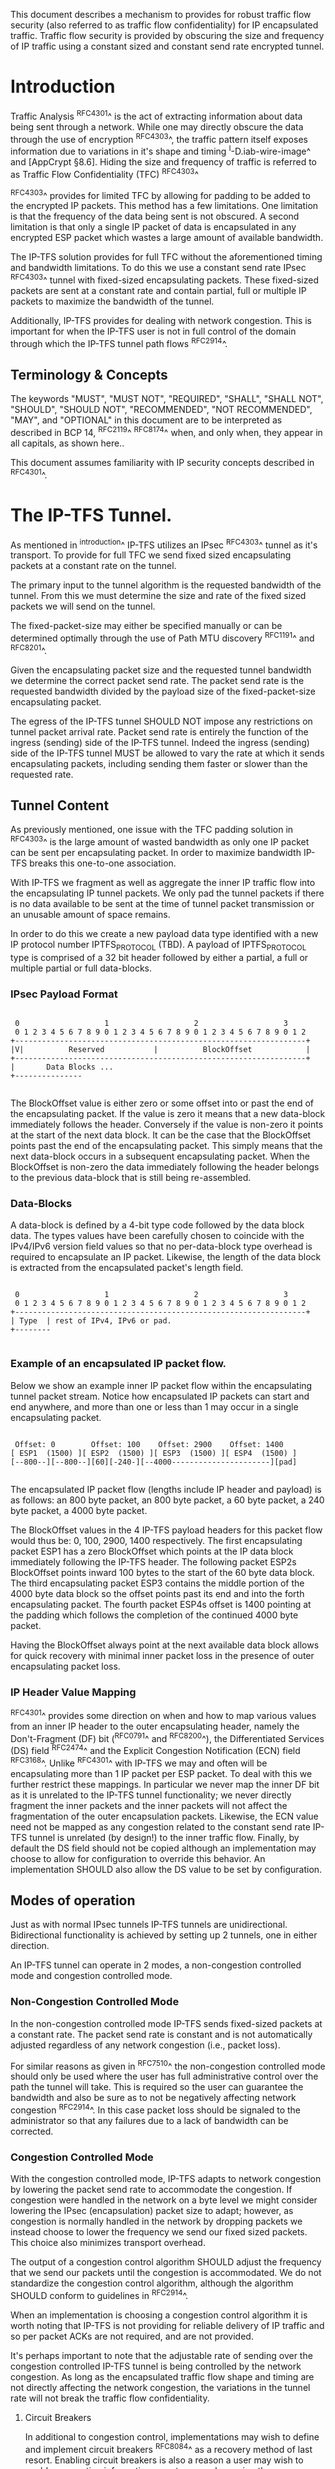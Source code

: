 # -*- fill-column: 69 -*-
# This is a comment.
#

This document describes a mechanism to provides for robust traffic
flow security (also referred to as traffic flow confidentiality) for
IP encapsulated traffic. Traffic flow security is provided by
obscuring the size and frequency of IP traffic using a constant sized
and constant send rate encrypted tunnel.

* Introduction

Traffic Analysis ^RFC4301^ is the act of extracting information about
data being sent through a network. While one may directly obscure the
data through the use of encryption ^RFC4303^, the traffic pattern
itself exposes information due to variations in it's shape and timing
^I-D.iab-wire-image^ and [AppCrypt §8.6]. Hiding the size and
frequency of traffic is referred to as Traffic Flow Confidentiality
(TFC) ^RFC4303^

^RFC4303^ provides for limited TFC by allowing for padding to be
added to the encrypted IP packets. This method has a few limitations.
One limitation is that the frequency of the data being sent is not
obscured. A second limitation is that only a single IP packet of data
is encapsulated in any encrypted ESP packet which wastes a large
amount of available bandwidth.

The IP-TFS solution provides for full TFC without the aforementioned
timing and bandwidth limitations. To do this we use a constant send
rate IPsec ^RFC4303^ tunnel with fixed-sized encapsulating packets.
These fixed-sized packets are sent at a constant rate and contain
partial, full or multiple IP packets to maximize the bandwidth of the
tunnel.

Additionally, IP-TFS provides for dealing with network congestion.
This is important for when the IP-TFS user is not in full control of
the domain through which the IP-TFS tunnel path flows ^RFC2914^.

** Terminology & Concepts

The keywords "MUST", "MUST NOT", "REQUIRED", "SHALL", "SHALL NOT",
"SHOULD", "SHOULD NOT", "RECOMMENDED", "NOT RECOMMENDED", "MAY", and
"OPTIONAL" in this document are to be interpreted as described in BCP
14, ^RFC2119^ ^RFC8174^ when, and only when, they appear in all
capitals, as shown here..

This document assumes familiarity with IP security concepts described
in ^RFC4301^.

* The IP-TFS Tunnel.

As mentioned in ^introduction^ IP-TFS utilizes an IPsec ^RFC4303^
tunnel as it's transport. To provide for full TFC we send fixed sized
encapsulating packets at a constant rate on the tunnel.

The primary input to the tunnel algorithm is the requested bandwidth
of the tunnel. From this we must determine the size and rate of the
fixed sized packets we will send on the tunnel.

The fixed-packet-size may either be specified manually or can be
determined optimally through the use of Path MTU discovery ^RFC1191^
and ^RFC8201^.

Given the encapsulating packet size and the requested tunnel
bandwidth we determine the correct packet send rate. The packet send
rate is the requested bandwidth divided by the payload size of the
fixed-packet-size encapsulating packet.

The egress of the IP-TFS tunnel SHOULD NOT impose any restrictions on
tunnel packet arrival rate. Packet send rate is entirely the function
of the ingress (sending) side of the IP-TFS tunnel. Indeed the
ingress (sending) side of the IP-TFS tunnel MUST be allowed to vary
the rate at which it sends encapsulating packets, including sending
them faster or slower than the requested rate.

** Tunnel Content

As previously mentioned, one issue with the TFC padding solution in
^RFC4303^ is the large amount of wasted bandwidth as only one IP
packet can be sent per encapsulating packet. In order to maximize
bandwidth IP-TFS breaks this one-to-one association.

With IP-TFS we fragment as well as aggregate the inner IP traffic
flow into the encapsulating IP tunnel packets. We only pad the tunnel
packets if there is no data available to be sent at the time of
tunnel packet transmission or an unusable amount of space remains.

In order to do this we create a new payload data type identified with
a new IP protocol number IPTFS_PROTOCOL (TBD). A payload of
IPTFS_PROTOCOL type is comprised of a 32 bit header followed by
either a partial, a full or multiple partial or full data-blocks.

*** IPsec Payload Format

#+begin_example

  0                   1                   2                   3
  0 1 2 3 4 5 6 7 8 9 0 1 2 3 4 5 6 7 8 9 0 1 2 3 4 5 6 7 8 9 0 1 2
 +-----------------------------------------------------------------+
 |V|          Reserved           |          BlockOffset            |
 +-----------------------------------------------------------------+
 |       Data Blocks ...
 +---------------

#+end_example

The BlockOffset value is either zero or some offset into or past the
end of the encapsulating packet. If the value is zero it means that a
new data-block immediately follows the header. Conversely if the
value is non-zero it points at the start of the next data block. It
can be the case that the BlockOffset points past the end of the
encapsulating packet. This simply means that the next data-block
occurs in a subsequent encapsulating packet. When the BlockOffset is
non-zero the data immediately following the header belongs to the
previous data-block that is still being re-assembled.

*** Data-Blocks

A data-block is defined by a 4-bit type code followed by the data
block data. The types values have been carefully chosen to coincide
with the IPv4/IPv6 version field values so that no per-data-block
type overhead is required to encapsulate an IP packet. Likewise, the
length of the data block is extracted from the encapsulated packet's
length field.

#+begin_example

  0                   1                   2                   3
  0 1 2 3 4 5 6 7 8 9 0 1 2 3 4 5 6 7 8 9 0 1 2 3 4 5 6 7 8 9 0 1 2
 +-----------------------------------------------------------------+
 | Type  | rest of IPv4, IPv6 or pad.
 +--------

#+end_example


*** Example of an encapsulated IP packet flow.

Below we show an example inner IP packet flow within the
encapsulating tunnel packet stream. Notice how encapsulated IP
packets can start and end anywhere, and more than one or less than 1
may occur in a single encapsulating packet.

#+begin_example

  Offset: 0        Offset: 100    Offset: 2900    Offset: 1400
 [ ESP1  (1500) ][ ESP2  (1500) ][ ESP3  (1500) ][ ESP4  (1500) ]
 [--800--][--800--][60][-240-][--4000----------------------][pad]

#+end_example

The encapsulated IP packet flow (lengths include IP header and
payload) is as follows: an 800 byte packet, an 800 byte packet, a 60
byte packet, a 240 byte packet, a 4000 byte packet.

The BlockOffset values in the 4 IP-TFS payload headers for this
packet flow would thus be: 0, 100, 2900, 1400 respectively. The first
encapsulating packet ESP1 has a zero BlockOffset which points at the
IP data block immediately following the IP-TFS header. The following
packet ESP2s BlockOffset points inward 100 bytes to the start of the
60 byte data block. The third encapsulating packet ESP3 contains the
middle portion of the 4000 byte data block so the offset points past
its end and into the forth encapsulating packet. The fourth packet
ESP4s offset is 1400 pointing at the padding which follows the
completion of the continued 4000 byte packet.

Having the BlockOffset always point at the next available data block
allows for quick recovery with minimal inner packet loss in the
presence of outer encapsulating packet loss.

*** IP Header Value Mapping

^RFC4301^ provides some direction on when and how to map various
values from an inner IP header to the outer encapsulating header,
namely the Don't-Fragment (DF) bit (^RFC0791^ and ^RFC8200^), the
Differentiated Services (DS) field ^RFC2474^ and the Explicit
Congestion Notification (ECN) field ^RFC3168^. Unlike ^RFC4301^ with
IP-TFS we may and often will be encapsulating more than 1 IP packet
per ESP packet. To deal with this we further restrict these mappings.
In particular we never map the inner DF bit as it is unrelated to the
IP-TFS tunnel functionality; we never directly fragment the inner
packets and the inner packets will not affect the fragmentation of
the outer encapsulation packets. Likewise, the ECN value need not be
mapped as any congestion related to the constant send rate IP-TFS
tunnel is unrelated (by design!) to the inner traffic flow. Finally,
by default the DS field should not be copied although an
implementation may choose to allow for configuration to override this
behavior. An implementation SHOULD also allow the DS value to be set
by configuration.

** Modes of operation

Just as with normal IPsec tunnels IP-TFS tunnels are unidirectional.
Bidirectional functionality is achieved by setting up 2 tunnels, one
in either direction.

An IP-TFS tunnel can operate in 2 modes, a non-congestion controlled
mode and congestion controlled mode.

*** Non-Congestion Controlled Mode

In the non-congestion controlled mode IP-TFS sends fixed-sized
packets at a constant rate. The packet send rate is constant and is
not automatically adjusted regardless of any network congestion
(i.e., packet loss).

For similar reasons as given in ^RFC7510^ the non-congestion
controlled mode should only be used where the user has full
administrative control over the path the tunnel will take. This is
required so the user can guarantee the bandwidth and also be sure as
to not be negatively affecting network congestion ^RFC2914^. In this
case packet loss should be signaled to the administrator so that any
failures due to a lack of bandwidth can be corrected.

*** Congestion Controlled Mode

With the congestion controlled mode, IP-TFS adapts to network
congestion by lowering the packet send rate to accommodate the
congestion. If congestion were handled in the network on a byte level
we might consider lowering the IPsec (encapsulation) packet size to
adapt; however, as congestion is normally handled in the network by
dropping packets we instead choose to lower the frequency we send our
fixed sized packets. This choice also minimizes transport overhead.

The output of a congestion control algorithm SHOULD adjust the
frequency that we send our packets until the congestion is
accommodated. We do not standardize the congestion control algorithm,
although the algorithm SHOULD conform to guidelines in ^RFC2914^.

When an implementation is choosing a congestion control algorithm it
is worth noting that IP-TFS is not providing for reliable delivery of
IP traffic and so per packet ACKs are not required, and are not
provided.

It's perhaps important to note that the adjustable rate of sending
over the congestion controlled IP-TFS tunnel is being controlled by
the network congestion. As long as the encapsulated traffic flow
shape and timing are not directly affecting the network congestion,
the variations in the tunnel rate will not break the traffic flow
confidentiality.

**** Circuit Breakers

In additional to congestion control, implementations may wish to
define and implement circuit breakers ^RFC8084^ as a recovery method
of last resort. Enabling circuit breakers is also a reason a user may
wish to enable congestion information reports even when using the
non-congestion controlled mode of operation. The definition of
circuit breakers are outside the scope of this document.

** Congestion Information

In order to support the congestion control mode, we send regular
packet drop reports from the receiver (egress tunnel endpoint) to the
sender. These reports indicate the number of packet drops during a
sequence of packets. The sequence or range of packets is identified
using the start and end ESP sequence numbers of the packet range.

These congestion information reports can also be sent when in the
non-congestion controlled mode to allow for reporting from the
sending device or to implement Circuit Breakers ^RFC8084^.

The congestion information is sent using an IKEv2 INFORMATION
notifications ^RFC7296^. These notifications are sent at a configured
interval (which can be configured to 0 to disable the sending of the
reports).

* Configuration

IP-TFS is meant to be deployable with a minimal amount of
configuration. All IP-TFS specific configuration (i.e., in addition
to the underlying IPsec tunnel configuration) should be able to be
specified at the tunnel ingress (sending) side alone (i.e.,
single-ended provisioning).

** Bandwidth

Bandwidth is a local configuration option. For non-congestion
controlled mode the only configuration required is the requested
bandwidth. For congestion controlled mode one can manually configure
the bandwidth or one could default to the maximum bandwidth allowed
in which case no bandwidth configuration is required. No standardized
configuration method is required.

** Fixed Packet Size

The fixed packet size to be used for the tunnel encapsulation packets
can be configured manually or can be automatically determined using
Path MTU discovery (see ^RFC1191^ and ^RFC8201^). No standardized
configuration method is required.

** Congestion Information Configuration.

If congestion control mode is to be used, or if the user wishes to
receive congestion information on the sender for circuit breaking or
other operational notifications in the non-congestion controlled
mode, IP-TFS will need to configure the egress tunnel endpoint to
send congestion information periodically.

In order to configure the sending interval of periodic congestion
information on the egress tunnel endpoint, we utilize the IKEv2
Configuration Payload (CP) ^RFC7296^. Implementations MAY also allow
for manual (or default) configuration of this interval; however,
implementations of IP-TFS MUST support configuration using the IKEv2
exchange described below.

We utilize a new IKEv2 configuration attribute TFS_INFO_INTERVAL
(TBD) to configure the sending interval from the egress endpoint of
the tunnel. This value is configured using a CFG_REQUEST payload and
is acknowledge by the receiver using a CFG_REPLY payload. This
configuration exchange SHOULD be sent during the IKEv2 configuration
exchanges occurring as the tunnel is first brought up. The sending
interval value may also be changed at any time afterwards using a
similar CFG_REQUEST/CFG_REPLY payload inside an IKEv2 INFORMATIONAL
exchange.

The sending interval value is given in milliseconds and is 16 bits
wide; however, it is not recommended that values below 1/10th of a
second are used as this could lead to early exhaustion of the Message
ID field used in the IKEv2 INFORMATIONAL exchange to send the
congestion information.

{{question: Could we get away with sending the info using the same
message ID each time? We have a timestamp that would allow for
duplicate detection, and the payload will be authenticated by IKEv2.
}}

A sending interval value of 0 disables sending of the congestion
information.

* Packet and Data Formats
** IPSec
*** Payload Format

#+begin_example
  0                   1                   2                   3
  0 1 2 3 4 5 6 7 8 9 0 1 2 3 4 5 6 7 8 9 0 1 2 3 4 5 6 7 8 9 0 1 2
 +-----------------------------------------------------------------+
 |V|          Reserved           |          BlockOffset            |
 +-----------------------------------------------------------------+
 |       Data Blocks ...
 +---------------

#+end_example

  - V :: Version, must be set to zero and dropped if set to 1.
  - Reserved :: Set to 0 ignored on receipt.
  - BlockOffset :: This is the number of bytes following this header
                   before the next IP/IPv6 data block. It can also
                   point past the end of the containing packet in
                   which case the containing packet is entirely
                   composed of the continuation of the previous data
                   block plus possible padding. The small amount of
                   trailing padding can occur because we use the
                   length fields in the encapsulated packet to
                   determine the data block length and so we must
                   always be able to encode enough bytes to include
                   this field at the start of a data block.
  - Data Blocks :: Variable number of bytes that constitute the start
                   or continuation of a previous data block.

*** Data Blocks

#+begin_example

  0                   1                   2                   3
  0 1 2 3 4 5 6 7 8 9 0 1 2 3 4 5 6 7 8 9 0 1 2 3 4 5 6 7 8 9 0 1 2
 +-----------------------------------------------------------------+
 | Type  | IPv4, IPv6 or pad.
 +--------

#+end_example

    - Type :: 0x0 for pad, 0x4 for IPv4, 0x6 for IPv6.

**** IPv4 Data Block

#+begin_example

  0                   1                   2                   3
  0 1 2 3 4 5 6 7 8 9 0 1 2 3 4 5 6 7 8 9 0 1 2 3 4 5 6 7 8 9 0 1 2
 +-----------------------------------------------------------------+
 |  0x4  |  IHL  | Type Of Service |         Total Length          |
 +------------------------------------------------------------------
 | Rest of inner packet ...
 +

#+end_example

  - Type :: 0x4 for IPv4 (i.e., first nibble of IPv4 packet).
  - Total Length :: Length of the IPv4 inner packet.


**** IPv6 Data Block

#+begin_example

  0                   1                   2                   3
  0 1 2 3 4 5 6 7 8 9 0 1 2 3 4 5 6 7 8 9 0 1 2 3 4 5 6 7 8 9 0 1 2
 +-----------------------------------------------------------------+
 |  0x6  | Traffic Class |              Flow Label                 |
 +------------------------------------------------------------------
 |          Total Length         | Rest of inner packet ...
 +--------------------------------

#+end_example

  - Type :: 0x6 for for IPv6 (i.e., first nibble of IPv6 packet).
  - Total Length :: Length of the IPv6 inner packet. unspecified
                    data. For IPv4 and IPv6 the length field must at
                    least be present. It is fine and expected that
                    the packet data may span multiple containing
                    packets. Subsequent packets will have their
                    offset set to point past this IP data.


**** Pad Data Block

#+begin_example

  0                   1                   2                   3
  0 1 2 3 4 5 6 7 8 9 0 1 2 3 4 5 6 7 8 9 0 1 2 3 4 5 6 7 8 9 0 1 2
 +-----------------------------------------------------------------+
 |  0x0  | Padding ...
 +--------

#+end_example

  - Type :: 0x0 for pad
  - Padding :: extends to end of the encapsulating packet.


** IKEv2
***  IKEv2 Congestion Information Notification Data

We utilize a send only (i.e., no response expected) IKEv2
INFORMATIONAL exchange (37) to transmit the congestion information
using a notification payload of type TFS_CONGEST_INFO (TBD). The The
Response bit should be set to 0. As no response is expected the only
payload should be the congestion information in the notification
payload. The following diagram defines the notification payload data.

#+begin_example

  0                   1                   2                   3
  0 1 2 3 4 5 6 7 8 9 0 1 2 3 4 5 6 7 8 9 0 1 2 3 4 5 6 7 8 9 0 1 2
 +-----------------------------------------------------------------+
 |E|  Reserved   |                  DropCount                      |
 +-----------------------------------------------------------------+
 |                          Timestamp...
 +-----------------------------------------------------------------+
                         ...Timestamp                              |
 +-----------------------------------------------------------------+
 |                          AckSeqStart                            |
 +-----------------------------------------------------------------+
 |                          AckSeqEnd                              |
 +-----------------------------------------------------------------+

#+end_example

  - ECN ::
  - Reserved :: set to 0 ignored on receipt.
  - DropCount :: The drop count that occurred between AckSeqStart and
                 AckSeqEnd, If the drops exceed the resolution of the
                 counter then set to the max value.
  - AckSeqStart :: The first ESP sequence number of the packet range
                   that this information relates to.
  - AckSeqEnd :: The last ESP sequence number of the packet range
                 that this information relates to.
  - Timestamp :: The time when this notification data was
                 created/sent. This value does not need to be
                 synchronized only monotonically increasing at the
                 sender.

* IANA Considerations

This document requests a protocol number IPTFS_PROTOCOL be allocated
by IANA from "Assigned Internet Protocol Numbers" registry for
identifying the IP-TFS ESP payload format.

  Type: TBD
  Description: IP-TFS ESP payload format.
  Reference: This document

# ^IANA-PN^ https://www.iana.org/assignments/protocol-numbers

Additionally this document requests an attribute value
TFS_INFO_INTERVAL (TBD) be allocated by IANA from "IKEv2
Configuration Payload Attribute Types" registry.

  Type: TBD
  Description: The sending rate of congestion information from egress
               tunnel endpoint.
  Reference: This document

# ^IANA-IKECA^
# https://www.iana.org/assignments/ikev2-parameters/ikev2-parameters.xhtml#ikev2-parameters-21

Additionally this document requests a notify message status type
TFS_CONGEST_INFO (TBD) be allocated by IANA from "IKEv2 Notify
Message Types - Status Types" registry.

  Type: TBD
  Description: The sending rate of congestion information from egress
               tunnel endpoint.
  Reference: This document

# ^IANA-IKECA^
# https://www.iana.org/assignments/ikev2-parameters/ikev2-parameters.xhtml#ikev2-parameters-16

* Security Considerations

This document describes a mechanism to add Traffic Flow
Confidentiality to IP traffic. Use of this mechanism is expected to
increase the security of the traffic being transported. Other than
the additional security afforded by using this mechanism, IP-TFS
utilizes the security protocols ^RFC4303^ and ^RFC7296^ and so their
security considerations apply to IP-TFS as well.

As noted previously in ^congestion-controlled-mode^, for TFC to be
fully maintained the encapsulated traffic flow should not be
affecting network congestion in a predictable way, and if it would be
then non-congestion controlled mode use should be considered instead.

{{document:
    name ;
    ipr trust200902;
    category std;
    references references.xml;
    title "IP Traffic Flow Security";
    contributor "author:Christian E. Hopps:LabN Consulting, L.L.C.:chopps@chopps.org";
}}

